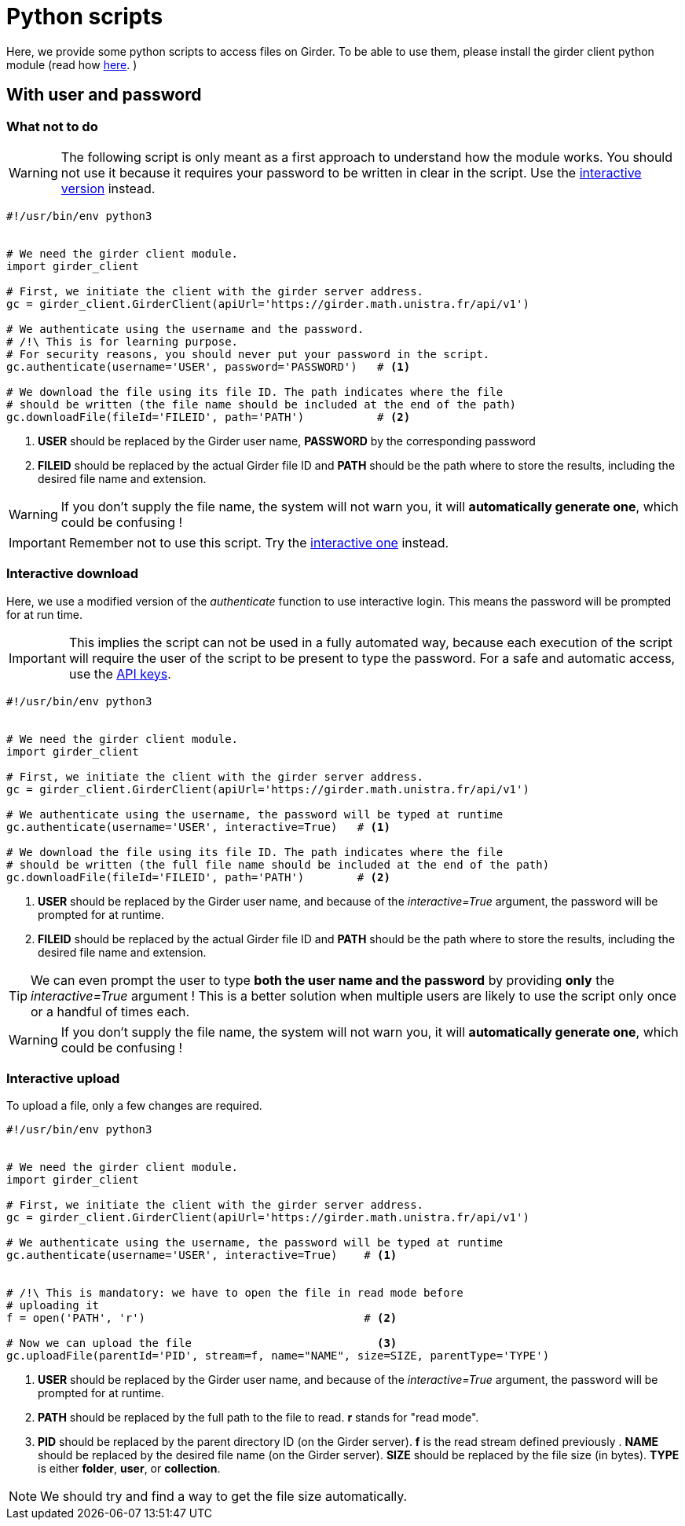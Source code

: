 = Python scripts

Here, we provide some python scripts to access files on Girder.
To be able to use them, please install the girder client python module (read how
link:http://girder.readthedocs.io/en/latest/python-client.html[here].
)

== With user and password

=== What not to do

WARNING: The following script is only meant as a first approach to understand
how the module works.
You should not use it because it requires your password to be written in clear
in the script.
Use the xref:python_scripts.adoc#_interactive_download[interactive version]
instead.

[source, python]
----
#!/usr/bin/env python3


# We need the girder client module.
import girder_client

# First, we initiate the client with the girder server address.
gc = girder_client.GirderClient(apiUrl='https://girder.math.unistra.fr/api/v1')

# We authenticate using the username and the password.
# /!\ This is for learning purpose.
# For security reasons, you should never put your password in the script.
gc.authenticate(username='USER', password='PASSWORD')   # <1>

# We download the file using its file ID. The path indicates where the file
# should be written (the file name should be included at the end of the path)
gc.downloadFile(fileId='FILEID', path='PATH')           # <2>

----
<1> *USER* should be replaced by the Girder user name,
*PASSWORD* by the corresponding password
<2> *FILEID* should be replaced by the actual Girder file ID and *PATH* should
be the path where to store the results, including the desired file name and
extension.

WARNING: If you don't supply the file name, the system will not warn you, it
will *automatically generate one*, which could be confusing !

IMPORTANT: Remember not to use this script. Try the
xref:python_scripts.adoc#_interactive_download[interactive one] instead.


=== Interactive download

Here, we use a modified version of the _authenticate_ function to use
interactive login.
This means the password will be prompted for at run time.

IMPORTANT: This implies the script can not be used in a fully automated way,
because each execution of the script will require the user of the script to be
present to type the password. For a safe and automatic access, use the
xref:api_keys.adoc#_using_api_keys[API keys].

[source, python]
----
#!/usr/bin/env python3


# We need the girder client module.
import girder_client

# First, we initiate the client with the girder server address.
gc = girder_client.GirderClient(apiUrl='https://girder.math.unistra.fr/api/v1')

# We authenticate using the username, the password will be typed at runtime
gc.authenticate(username='USER', interactive=True)   # <1>

# We download the file using its file ID. The path indicates where the file
# should be written (the full file name should be included at the end of the path)
gc.downloadFile(fileId='FILEID', path='PATH')        # <2>

----
<1> *USER* should be replaced by the Girder user name, and because of the
_interactive=True_ argument, the password will be prompted for at runtime.
<2> *FILEID* should be replaced by the actual Girder file ID and *PATH* should be the path where to store the results, including the desired file name and extension.

TIP: We can even prompt the user to type *both the user name and the password*
by providing *only* the _interactive=True_ argument !
This is a better solution when multiple users are likely to use the script only
once or a handful of times each.

WARNING: If you don't supply the file name, the system will not warn you, it
will *automatically generate one*, which could be confusing !



=== Interactive upload

To upload a file, only a few changes are required.

[source, python]
----
#!/usr/bin/env python3


# We need the girder client module.
import girder_client

# First, we initiate the client with the girder server address.
gc = girder_client.GirderClient(apiUrl='https://girder.math.unistra.fr/api/v1')

# We authenticate using the username, the password will be typed at runtime
gc.authenticate(username='USER', interactive=True)    # <1>


# /!\ This is mandatory: we have to open the file in read mode before
# uploading it
f = open('PATH', 'r')                                 # <2>

# Now we can upload the file                            <3>
gc.uploadFile(parentId='PID', stream=f, name="NAME", size=SIZE, parentType='TYPE') 

----

<1> *USER* should be replaced by the Girder user name, and because of the
_interactive=True_ argument, the password will be prompted for at runtime.

<2> *PATH* should be replaced by the full path to the file to read.
*r* stands for "read mode".

<3> *PID* should be replaced by the parent directory ID (on the Girder server).
*f* is the read stream defined previously .
*NAME* should be replaced by the desired file name (on the Girder server).
*SIZE* should be replaced by the file size (in bytes).
*TYPE* is either *folder*, *user*, or *collection*.

NOTE: We should try and find a way to get the file size automatically.
